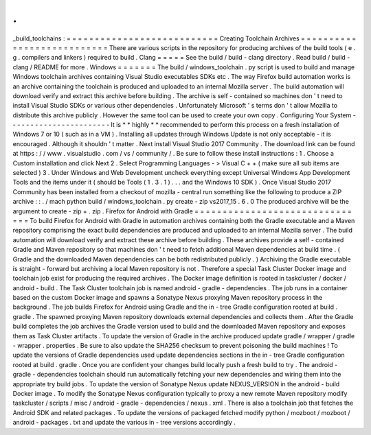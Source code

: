 .
.
_build_toolchains
:
=
=
=
=
=
=
=
=
=
=
=
=
=
=
=
=
=
=
=
=
=
=
=
=
=
=
=
Creating
Toolchain
Archives
=
=
=
=
=
=
=
=
=
=
=
=
=
=
=
=
=
=
=
=
=
=
=
=
=
=
=
There
are
various
scripts
in
the
repository
for
producing
archives
of
the
build
tools
(
e
.
g
.
compilers
and
linkers
)
required
to
build
.
Clang
=
=
=
=
=
See
the
build
/
build
-
clang
directory
.
Read
build
/
build
-
clang
/
README
for
more
.
Windows
=
=
=
=
=
=
=
The
build
/
windows_toolchain
.
py
script
is
used
to
build
and
manage
Windows
toolchain
archives
containing
Visual
Studio
executables
SDKs
etc
.
The
way
Firefox
build
automation
works
is
an
archive
containing
the
toolchain
is
produced
and
uploaded
to
an
internal
Mozilla
server
.
The
build
automation
will
download
verify
and
extract
this
archive
before
building
.
The
archive
is
self
-
contained
so
machines
don
'
t
need
to
install
Visual
Studio
SDKs
or
various
other
dependencies
.
Unfortunately
Microsoft
'
s
terms
don
'
t
allow
Mozilla
to
distribute
this
archive
publicly
.
However
the
same
tool
can
be
used
to
create
your
own
copy
.
Configuring
Your
System
-
-
-
-
-
-
-
-
-
-
-
-
-
-
-
-
-
-
-
-
-
-
-
It
is
*
*
highly
*
*
recommended
to
perform
this
process
on
a
fresh
installation
of
Windows
7
or
10
(
such
as
in
a
VM
)
.
Installing
all
updates
through
Windows
Update
is
not
only
acceptable
-
it
is
encouraged
.
Although
it
shouldn
'
t
matter
.
Next
install
Visual
Studio
2017
Community
.
The
download
link
can
be
found
at
https
:
/
/
www
.
visualstudio
.
com
/
vs
/
community
/
.
Be
sure
to
follow
these
install
instructions
:
1
.
Choose
a
Custom
installation
and
click
Next
2
.
Select
Programming
Languages
-
>
Visual
C
+
+
(
make
sure
all
sub
items
are
selected
)
3
.
Under
Windows
and
Web
Development
uncheck
everything
except
Universal
Windows
App
Development
Tools
and
the
items
under
it
(
should
be
Tools
(
1
.
3
.
1
)
.
.
.
and
the
Windows
10
SDK
)
.
Once
Visual
Studio
2017
Community
has
been
installed
from
a
checkout
of
mozilla
-
central
run
something
like
the
following
to
produce
a
ZIP
archive
:
:
.
/
mach
python
build
/
windows_toolchain
.
py
create
-
zip
vs2017_15
.
6
.
0
The
produced
archive
will
be
the
argument
to
create
-
zip
+
.
zip
.
Firefox
for
Android
with
Gradle
=
=
=
=
=
=
=
=
=
=
=
=
=
=
=
=
=
=
=
=
=
=
=
=
=
=
=
=
=
=
=
To
build
Firefox
for
Android
with
Gradle
in
automation
archives
containing
both
the
Gradle
executable
and
a
Maven
repository
comprising
the
exact
build
dependencies
are
produced
and
uploaded
to
an
internal
Mozilla
server
.
The
build
automation
will
download
verify
and
extract
these
archive
before
building
.
These
archives
provide
a
self
-
contained
Gradle
and
Maven
repository
so
that
machines
don
'
t
need
to
fetch
additional
Maven
dependencies
at
build
time
.
(
Gradle
and
the
downloaded
Maven
dependencies
can
be
both
redistributed
publicly
.
)
Archiving
the
Gradle
executable
is
straight
-
forward
but
archiving
a
local
Maven
repository
is
not
.
Therefore
a
special
Task
Cluster
Docker
image
and
toolchain
job
exist
for
producing
the
required
archives
.
The
Docker
image
definition
is
rooted
in
taskcluster
/
docker
/
android
-
build
.
The
Task
Cluster
toolchain
job
is
named
android
-
gradle
-
dependencies
.
The
job
runs
in
a
container
based
on
the
custom
Docker
image
and
spawns
a
Sonatype
Nexus
proxying
Maven
repository
process
in
the
background
.
The
job
builds
Firefox
for
Android
using
Gradle
and
the
in
-
tree
Gradle
configuration
rooted
at
build
.
gradle
.
The
spawned
proxying
Maven
repository
downloads
external
dependencies
and
collects
them
.
After
the
Gradle
build
completes
the
job
archives
the
Gradle
version
used
to
build
and
the
downloaded
Maven
repository
and
exposes
them
as
Task
Cluster
artifacts
.
To
update
the
version
of
Gradle
in
the
archive
produced
update
gradle
/
wrapper
/
gradle
-
wrapper
.
properties
.
Be
sure
to
also
update
the
SHA256
checksum
to
prevent
poisoning
the
build
machines
!
To
update
the
versions
of
Gradle
dependencies
used
update
dependencies
sections
in
the
in
-
tree
Gradle
configuration
rooted
at
build
.
gradle
.
Once
you
are
confident
your
changes
build
locally
push
a
fresh
build
to
try
.
The
android
-
gradle
-
dependencies
toolchain
should
run
automatically
fetching
your
new
dependencies
and
wiring
them
into
the
appropriate
try
build
jobs
.
To
update
the
version
of
Sonatype
Nexus
update
NEXUS_VERSION
in
the
android
-
build
Docker
image
.
To
modify
the
Sonatype
Nexus
configuration
typically
to
proxy
a
new
remote
Maven
repository
modify
taskcluster
/
scripts
/
misc
/
android
-
gradle
-
dependencies
/
nexus
.
xml
.
There
is
also
a
toolchain
job
that
fetches
the
Android
SDK
and
related
packages
.
To
update
the
versions
of
packaged
fetched
modify
python
/
mozboot
/
mozboot
/
android
-
packages
.
txt
and
update
the
various
in
-
tree
versions
accordingly
.
